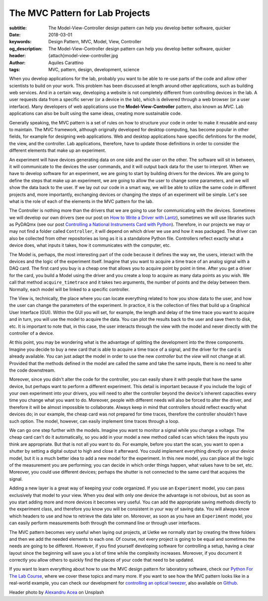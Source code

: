 The MVC Pattern for Lab Projects
================================

:subtitle: The Model-View-Controller design pattern can help you develop better software, quicker
:date: 2018-03-01
:keywords: Design Pattern, MVC, Model, View, Controller
:og_description: The Model-View-Controller design pattern can help you develop better software, quicker
:header: {attach}model-view-controller.jpg
:author: Aquiles Carattino
:tags: MVC, pattern, design, development, science

When you develop applications for the lab, probably you want to be able to re-use parts of the code and allow other scientists to build on your work. This problem has been discussed at length around other applications, such as building web services. And in a certain way, developing a website is not completely different from controlling devices in the lab. A user requests data from a specific server (or a device in the lab), which is delivered through a web browser (or a user interface). Many developers of web applications use the **Model-View-Controller** pattern, also known as `MVC`. Lab applications can also be built using the same ideas, creating more sustainable code.

Generally speaking, the MVC pattern is a set of rules on how to structure your code in order to make it reusable and easy to maintain. The MVC framework, although originally developed for desktop computing, has become popular in other fields, for example for designing web applications. Web and desktop applications have specific definitions for the model, the view, and the controller. Lab applications, therefore, have to update those definitions in order to consider the different elements that make up an experiment.

An experiment will have devices generating data on one side and the user on the other. The software will sit in between, it will communicate to the devices the user commands, and it will output back data for the user to interpret. When we have to develop software for an experiment, we are going to start by building drivers for the devices. We are going to define the steps that make up an experiment, we are going to allow the user to change some parameters, and we will show the data back to the user. If we lay out our code in a smart way, we will be able to utilize the same code in different projects and, more importantly, exchanging devices or changing the steps of an experiment will be simple. Let's see what is the role of each of the elements in the MVC pattern for the lab.

The Controller is nothing more than the drivers that we are going to use for communicating with the devices. Sometimes we will develop our own drivers (see our post on `How to Write a Driver with Lantz <{filename}../python/introducing_lantz.rst>`_), sometimes we will use libraries such as PyDAQmx (see our post `Controlling a National Instruments Card with Python <{filename}../python/national_instruments_python.rst>`_). Therefore, in our projects we may or may not find a folder called ``Controller``, it will depend on which driver we use and how it was packaged. The driver can also be collected from other repositories as long as it is a standalone Python file. Controllers reflect exactly what a device does, what inputs it takes, how it communicates with the computer, etc.

The Model is, perhaps, the most interesting part of the code because it defines the way we, the users, interact with the devices and the logic of the experiment itself. Imagine that you want to acquire a time trace of an analog signal with a DAQ card. The first card you buy is a cheap one that allows you to acquire point by point in time. After you get a driver for the card, you build a Model using the driver and you create a loop to acquire as many data points as you wish. We call that method ``acquire_timetrace`` and it takes two arguments, the number of points and the delay between them. Normally, each model will be linked to a specific controller.

The View is, technically, the place where you can locate everything related to how you show data to the user, and how the user can change the parameters of the experiment. In practice, it is the collection of files that build up a Graphical User Interface (GUI). Within the GUI you will set, for example, the length and delay of the time trace you want to acquire and in turn, you will use the model to acquire the data. You can plot the results back to the user and save them to disk, etc. It is important to note that, in this case, the user interacts through the view with the model and never directly with the controller of a device.

At this point, you may be wondering what is the advantage of splitting the development into the three components. Imagine you decide to buy a new card that is able to acquire a time trace of a signal, and the driver for the card is already available. You can just adapt the model in order to use the new *controller* but the *view* will not change at all. Provided that the methods defined in the model are called the same and take the same inputs, there is no need to alter the code downstream.

Moreover, since you didn't alter the code for the controller, you can easily share it with people that have the same device, but perhaps want to perform a different experiment. This detail is important because if you include the logic of your own experiment into your drivers, you will need to alter the controller beyond the device's inherent capacities every time you change what you want to do. Moreover, people with different needs will also be forced to alter the driver, and therefore it will be almost impossible to collaborate. Always keep in mind that controllers should reflect exactly what devices do; in our example, the cheap card was not prepared for time traces, therefore the controller shouldn't have such option. The model, however, can easily implement time traces through a loop.

We can go one step further with the models. Imagine you want to monitor a signal while you change a voltage. The cheap card can't do it automatically, so you add in your model a new method called ``scan`` which takes the inputs you think are appropriate. But that is not all you want to do. For example, before you start the scan, you want to open a shutter by setting a digital output to high and close it afterward. You could implement everything directly on your device model, but it is a much better idea to add a new model for the experiment. In this new model, you can place all the logic of the measurement you are performing; you can decide in which order things happen, what values have to be set, etc. Moreover, you could use different devices; perhaps the shutter is not connected to the same card that acquires the signal.

Adding a new layer is a great way of keeping your code organized. If you use an ``Experiment`` model, you can pass exclusively that model to your view. When you deal with only one device the advantage is not obvious, but as soon as you start adding more and more devices it becomes very useful. You can add the appropriate saving methods directly to the experiment class, and therefore you know you will be consistent in your way of saving data. You will always know which headers to use and how to retrieve the data later on. Moreover, as soon as you have an ``Experiment`` model, you can easily perform measurements both through the command line or through user interfaces.

The MVC pattern becomes very useful when laying out projects, at Uetke we normally start by creating the three folders and then we add the needed elements to each one. Of course, not every project is going to be equal and sometimes the needs are going to be different. However, if you find yourself developing software for controlling a setup, having a clear layout since the beginning will save you a lot of time while the complexity increases. Moreover, if you document it correctly you allow others to quickly find the places of your code that need to be updated.

If you want to learn everything about how to use the MVC design pattern for laboratory software, check our `Python For The Lab Course <https://www.uetke.com/courses/pythonlab/>`_, where we cover these topics and many more. If you want to see how the MVC pattern looks like in a real-world example, you can check our development for `controlling an optical tweezer <https://www.uetke.com/projects/optical-tweezers/>`_, also available on `Github <https://github.com/uetke/UUTrap>`_.

Header photo by `Alexandru Acea <https://unsplash.com/photos/0mNBmaWHu0k?utm_source=unsplash&utm_medium=referral&utm_content=creditCopyText>`_ on Unsplash
